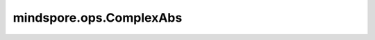﻿mindspore.ops.ComplexAbs
=========================

.. py:class:: mindspore.ops.ComplexAbs

    返回输入复数的模。

    .. math::
        y = \sqrt{a^2+b^2}

    输入：
        - **x** (Tensor) - 复数Tensor，格式须为complex64或complex128。

    输出：
        Tensor。如果 `x` 的类型是complex64，则输出的类型是float32；如果 `x` 的类型是complex128，则输出的类型是float64。

    异常：
        - **TypeError** - 输入 `x` 不是Tensor。
        - **TypeError** - 输入 `x` 不是complex64或complex128格式。